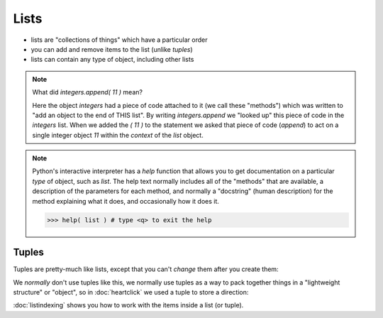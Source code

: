 Lists
=====

* lists are "collections of things" which have a particular order
* you can add and remove items to the list (unlike `tuples`)
* lists can contain any type of object, including other lists

.. doctest::

    >>> integers = [0, 1, 2, 3, 4, 5, 6, 7, 8, 9]
    >>> integers
    [0, 1, 2, 3, 4, 5, 6, 7, 8, 9]
    >>> integers.append( 11 )
    >>> integers
    [0, 1, 2, 3, 4, 5, 6, 7, 8, 9, 11]
    >>> integers.insert( 0, 12 )
    >>> integers
    [12, 0, 1, 2, 3, 4, 5, 6, 7, 8, 9, 11]
    >>> len(integers)
    12
    >>> sorted(integers)
    [0, 1, 2, 3, 4, 5, 6, 7, 8, 9, 11, 12]
    >>> integers # why didn't integers change?
    [12, 0, 1, 2, 3, 4, 5, 6, 7, 8, 9, 11]
    >>> integers.sort()
    >>> integers # the .sort() method did an "in place" sort
    [0, 1, 2, 3, 4, 5, 6, 7, 8, 9, 11, 12]
    >>> integers.append( 'apple' )
    >>> integers
    [0, 1, 2, 3, 4, 5, 6, 7, 8, 9, 11, 12, 'apple']

.. doctest::

    >>> lists = [ [1,2],[3,4],[5,6]]
    >>> lists
    [[1, 2], [3, 4], [5, 6]]
    >>> lists[0]
    [1, 2]
    
.. note::

    What did `integers.append( 11 )` mean?
   
    Here the object `integers` had a piece of code attached to it (we call these "methods")
    which was written to "add an object to the end of THIS list".
    By writing `integers.append` we "looked up" this piece of code in the `integers` list.
    When we added the `( 11 )` to the statement we asked that piece of code (`append`) to act 
    on a single integer object `11` within the *context* of the `list` object.

.. note::

    Python's interactive interpreter has a `help` function that allows you to get documentation
    on a particular `type` of object, such as `list`.  The help text normally includes all of the 
    "methods" that are available, a description of the parameters for each method, and normally 
    a "docstring" (human description) for the method explaining what it does, and occasionally 
    how it does it.

    .. code-block:: python
        
        >>> help( list ) # type <q> to exit the help

Tuples
------

Tuples are pretty-much like lists, except that you can't *change* them after you create them:

.. doctest::

    >>> integers = (0, 1, 2, 3, 4, 5, 6, 7, 8, 9)
    >>> integers
    (0, 1, 2, 3, 4, 5, 6, 7, 8, 9)
    >>> len(integers)
    10
    >>> integers.append 
    Traceback (most recent call last):
      File "/usr/lib/python2.7/doctest.py", line 1315, in __run
        compileflags, 1) in test.globs
      File "<doctest default[3]>", line 1, in <module>
        integers.append
    AttributeError: 'tuple' object has no attribute 'append'

We *normally* don't use tuples like this, we normally use tuples as a way to 
pack together things in a "lightweight structure" or "object", so in :doc:`heartclick`
we used a tuple to store a direction:

.. doctest::

    >>> direction = (1,1)
    >>> x,y = direction 
    >>> direction = (x+1,y-2)
    >>> direction
    (2, -1)


:doc:`listindexing` shows you how to work with the items inside a list (or tuple).
